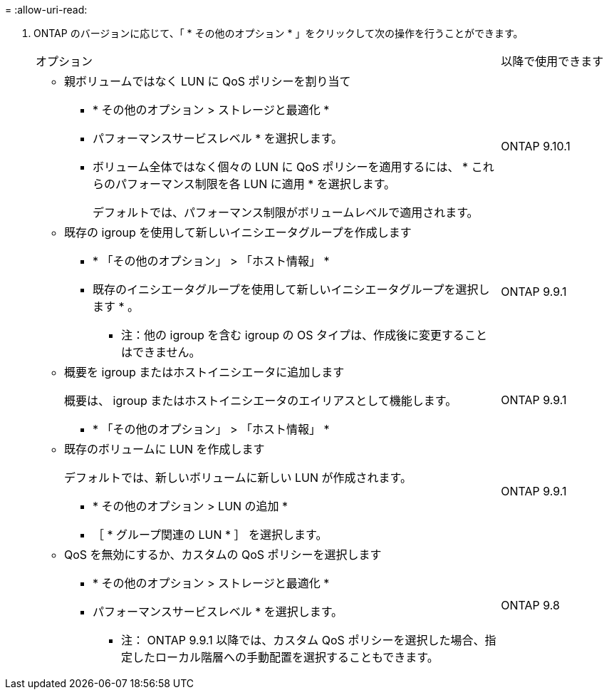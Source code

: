 = 
:allow-uri-read: 


. ONTAP のバージョンに応じて、「 * その他のオプション * 」をクリックして次の操作を行うことができます。
+
[cols="80,20"]
|===


| オプション | 以降で使用できます 


 a| 
** 親ボリュームではなく LUN に QoS ポリシーを割り当て
+
*** * その他のオプション > ストレージと最適化 *
*** パフォーマンスサービスレベル * を選択します。
*** ボリューム全体ではなく個々の LUN に QoS ポリシーを適用するには、 * これらのパフォーマンス制限を各 LUN に適用 * を選択します。
+
デフォルトでは、パフォーマンス制限がボリュームレベルで適用されます。




| ONTAP 9.10.1 


 a| 
** 既存の igroup を使用して新しいイニシエータグループを作成します
+
*** * 「その他のオプション」 > 「ホスト情報」 *
*** 既存のイニシエータグループを使用して新しいイニシエータグループを選択します * 。
+
* 注：他の igroup を含む igroup の OS タイプは、作成後に変更することはできません。




| ONTAP 9.9.1 


 a| 
** 概要を igroup またはホストイニシエータに追加します
+
概要は、 igroup またはホストイニシエータのエイリアスとして機能します。

+
*** * 「その他のオプション」 > 「ホスト情報」 *



| ONTAP 9.9.1 


 a| 
** 既存のボリュームに LUN を作成します
+
デフォルトでは、新しいボリュームに新しい LUN が作成されます。

+
*** * その他のオプション > LUN の追加 *
*** ［ * グループ関連の LUN * ］ を選択します。



| ONTAP 9.9.1 


 a| 
** QoS を無効にするか、カスタムの QoS ポリシーを選択します
+
*** * その他のオプション > ストレージと最適化 *
*** パフォーマンスサービスレベル * を選択します。
+
* 注： ONTAP 9.9.1 以降では、カスタム QoS ポリシーを選択した場合、指定したローカル階層への手動配置を選択することもできます。




| ONTAP 9.8 
|===


